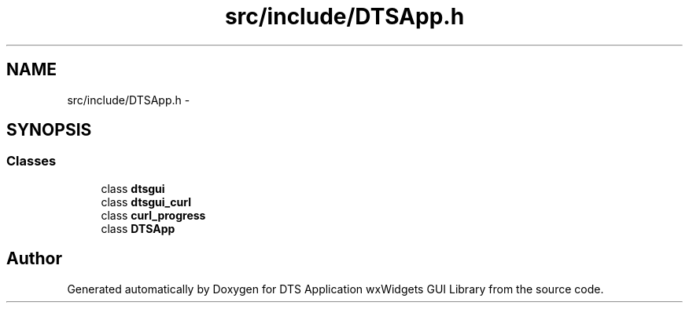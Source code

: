.TH "src/include/DTSApp.h" 3 "Wed Oct 9 2013" "Version 0.00" "DTS Application wxWidgets GUI Library" \" -*- nroff -*-
.ad l
.nh
.SH NAME
src/include/DTSApp.h \- 
.SH SYNOPSIS
.br
.PP
.SS "Classes"

.in +1c
.ti -1c
.RI "class \fBdtsgui\fP"
.br
.ti -1c
.RI "class \fBdtsgui_curl\fP"
.br
.ti -1c
.RI "class \fBcurl_progress\fP"
.br
.ti -1c
.RI "class \fBDTSApp\fP"
.br
.in -1c
.SH "Author"
.PP 
Generated automatically by Doxygen for DTS Application wxWidgets GUI Library from the source code\&.
